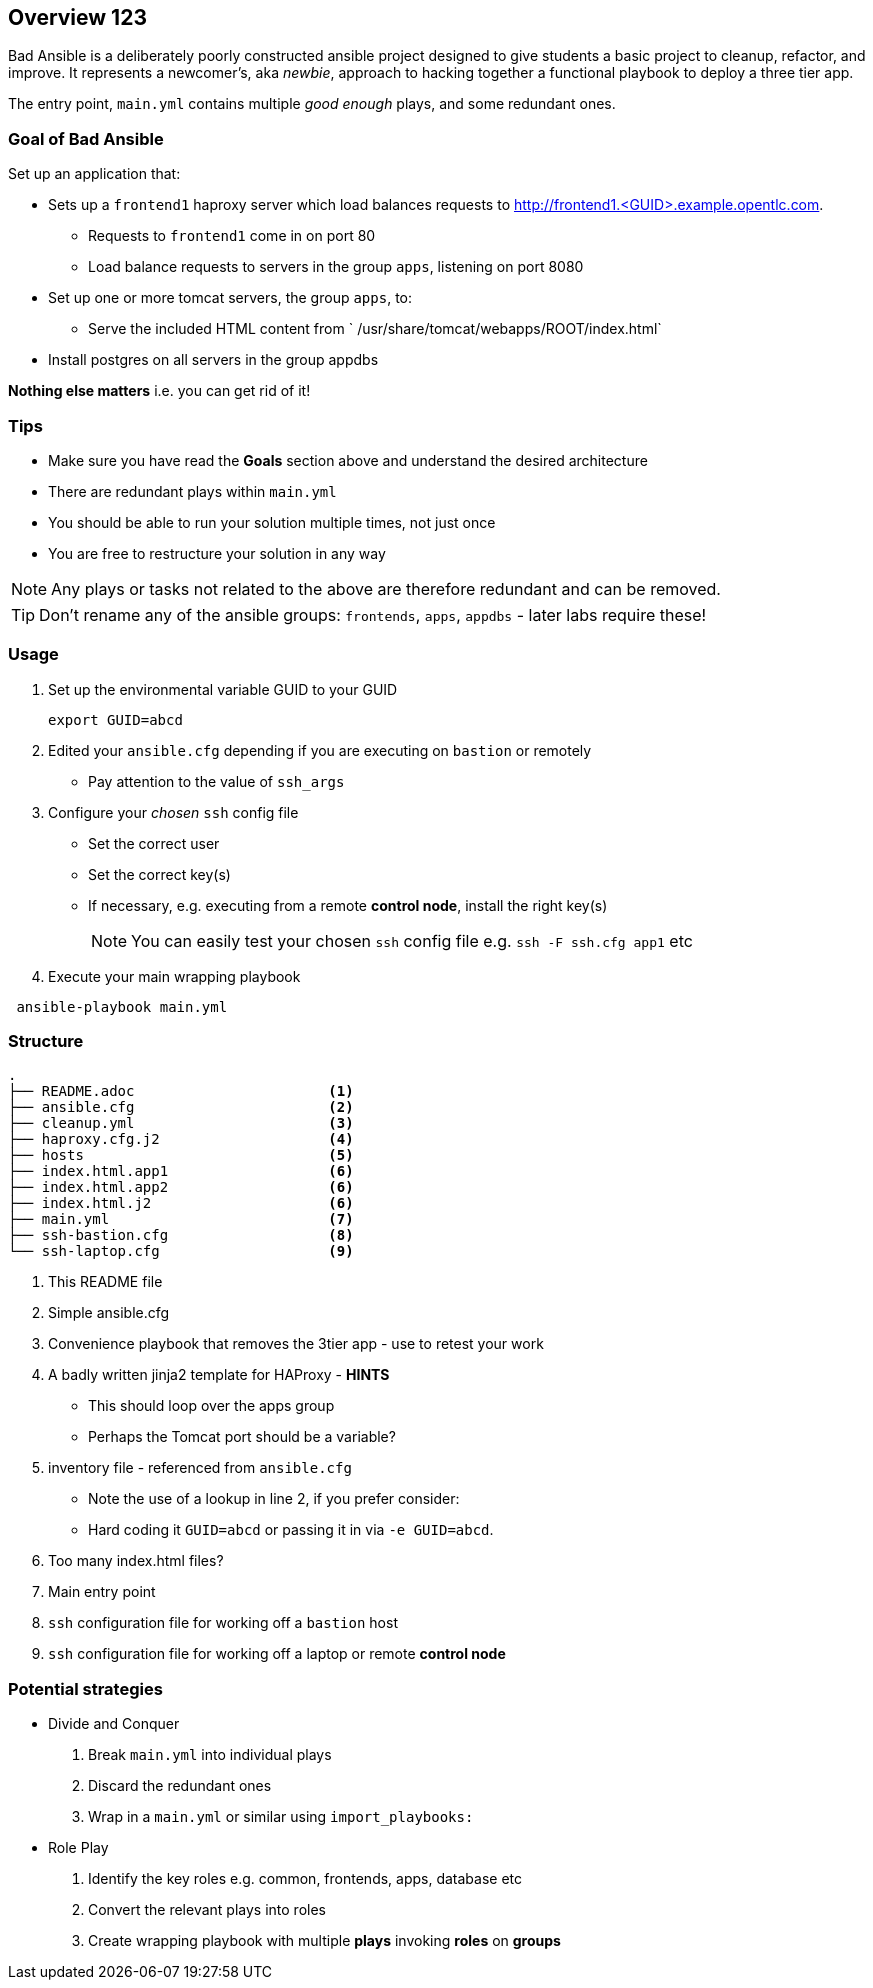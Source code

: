 == Overview 123

Bad Ansible is a deliberately poorly constructed ansible project designed to give students a basic project to cleanup, refactor, and improve. It represents a newcomer's, aka _newbie_, approach to hacking together a functional playbook to deploy a three tier app.

The entry point, `main.yml` contains multiple _good enough_ plays, and some redundant ones.

=== Goal of *Bad Ansible*

Set up an application that:

* Sets up a `frontend1` haproxy server which load balances requests to http://frontend1.<GUID>.example.opentlc.com.
** Requests to `frontend1` come in on port 80
** Load balance requests to servers in the group `apps`, listening on port 8080
* Set up one or more tomcat servers, the group `apps`, to:
** Serve the included HTML content from ` /usr/share/tomcat/webapps/ROOT/index.html`
* Install postgres on all servers in the group appdbs

*Nothing else matters* i.e. you can get rid of it!

=== Tips

* Make sure you have read the *Goals* section above and understand the desired architecture
* There are redundant plays within `main.yml`
* You should be able to run your solution multiple times, not just once
* You are free to restructure your solution in any way


NOTE: Any plays or tasks not related to the above are therefore redundant and can be removed.

TIP: Don't rename any of the ansible groups: `frontends`, `apps`, `appdbs` - later labs require these!



=== Usage

. Set up the environmental variable GUID to your GUID
+
[source,bash]
----
export GUID=abcd
----
. Edited your `ansible.cfg` depending if you are executing on `bastion` or remotely
* Pay attention to the value of `ssh_args`
. Configure your _chosen_ `ssh` config file
* Set the correct user
* Set the correct key(s)
* If necessary, e.g. executing from a remote *control node*, install the right key(s)
+
NOTE: You can easily test your chosen `ssh` config file e.g. `ssh -F ssh.cfg app1` etc
. Execute your main wrapping playbook
[source,bash]
----
 ansible-playbook main.yml
----

=== Structure

[source,bash]
----
.
├── README.adoc                       <1>
├── ansible.cfg                       <2>
├── cleanup.yml                       <3>
├── haproxy.cfg.j2                    <4>
├── hosts                             <5>
├── index.html.app1                   <6>
├── index.html.app2                   <6>
├── index.html.j2                     <6>
├── main.yml                          <7>
├── ssh-bastion.cfg                   <8>
└── ssh-laptop.cfg                    <9>
----

. This README file
. Simple ansible.cfg
. Convenience playbook that removes the 3tier app - use to retest your work
. A badly written jinja2 template for HAProxy - *HINTS*
** This should loop over the apps group
** Perhaps the Tomcat port should be a variable?
. inventory file - referenced from `ansible.cfg`
** Note the use of a lookup in line 2, if you prefer consider:
** Hard coding it `GUID=abcd` or passing it in via `-e GUID=abcd`.
. Too many index.html files?
. Main entry point
. `ssh` configuration file for working off a `bastion` host
. `ssh` configuration file for working off a laptop or remote *control node*


=== Potential strategies

* Divide and Conquer
. Break `main.yml` into individual plays
. Discard the redundant ones
. Wrap in a `main.yml` or similar using `import_playbooks:`

* Role Play
. Identify the key roles e.g. common, frontends, apps, database etc
. Convert the relevant plays into roles
. Create wrapping playbook with multiple *plays* invoking *roles* on *groups*
